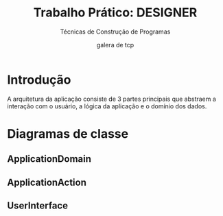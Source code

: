#+TITLE: Trabalho Prático: DESIGNER
#+SUBTITLE: Técnicas de Construção de Programas
#+AUTHOR: galera de tcp
#+OPTIONS: toc:nil date:nil num:nil
#+LANGUAGE: pt-br

* Introdução
  A arquitetura da aplicação consiste de 3 partes principais que abstraem a
  interação com o usuário, a lógica da aplicação e o domínio dos dados.
* Diagramas de classe  
** ApplicationDomain
** ApplicationAction
** UserInterface
